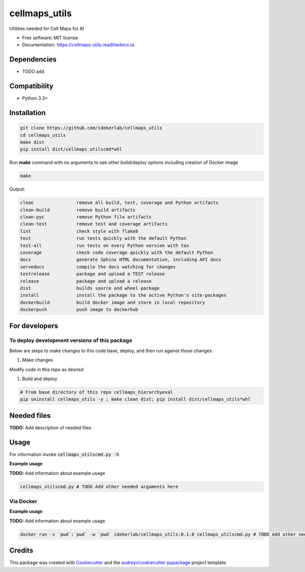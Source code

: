 ==============
cellmaps_utils
==============


.. image:: https://img.shields.io/pypi/v/cellmaps_utils.svg
        :target: https://pypi.python.org/pypi/cellmaps_utils

.. image:: https://img.shields.io/travis/idekerlab/cellmaps_utils.svg
        :target: https://travis-ci.com/idekerlab/cellmaps_utils

.. image:: https://readthedocs.org/projects/cellmaps-utils/badge/?version=latest
        :target: https://cellmaps-utils.readthedocs.io/en/latest/?badge=latest
        :alt: Documentation Status




Utilities needed for Cell Maps for AI


* Free software: MIT license
* Documentation: https://cellmaps-utils.readthedocs.io.



Dependencies
------------

* TODO add

Compatibility
-------------

* Python 3.3+

Installation
------------

.. code-block::

   git clone https://github.com/idekerlab/cellmaps_utils
   cd cellmaps_utils
   make dist
   pip install dist/cellmaps_utilscmd*whl


Run **make** command with no arguments to see other build/deploy options including creation of Docker image 

.. code-block::

   make

Output:

.. code-block::

   clean                remove all build, test, coverage and Python artifacts
   clean-build          remove build artifacts
   clean-pyc            remove Python file artifacts
   clean-test           remove test and coverage artifacts
   lint                 check style with flake8
   test                 run tests quickly with the default Python
   test-all             run tests on every Python version with tox
   coverage             check code coverage quickly with the default Python
   docs                 generate Sphinx HTML documentation, including API docs
   servedocs            compile the docs watching for changes
   testrelease          package and upload a TEST release
   release              package and upload a release
   dist                 builds source and wheel package
   install              install the package to the active Python's site-packages
   dockerbuild          build docker image and store in local repository
   dockerpush           push image to dockerhub

For developers
-------------------------------------------

To deploy development versions of this package
~~~~~~~~~~~~~~~~~~~~~~~~~~~~~~~~~~~~~~~~~~~~~~~~~~

Below are steps to make changes to this code base, deploy, and then run
against those changes.

#. Make changes

Modify code in this repo as desired

#. Build and deploy

.. code-block::

    # From base directory of this repo cellmaps_hierarchyeval
    pip uninstall cellmaps_utils -y ; make clean dist; pip install dist/cellmaps_utils*whl



Needed files
------------

**TODO:** Add description of needed files


Usage
-----

For information invoke :code:`cellmaps_utilscmd.py -h`

**Example usage**

**TODO:** Add information about example usage

.. code-block::

   cellmaps_utilscmd.py # TODO Add other needed arguments here


Via Docker
~~~~~~~~~~~~~~~~~~~~~~

**Example usage**

**TODO:** Add information about example usage


.. code-block::

   docker run -v `pwd`:`pwd` -w `pwd` idekerlab/cellmaps_utils:0.1.0 cellmaps_utilscmd.py # TODO Add other needed arguments here


Credits
-------

This package was created with Cookiecutter_ and the `audreyr/cookiecutter-pypackage`_ project template.

.. _Cookiecutter: https://github.com/audreyr/cookiecutter
.. _`audreyr/cookiecutter-pypackage`: https://github.com/audreyr/cookiecutter-pypackage
.. _NDEx: http://www.ndexbio.org
